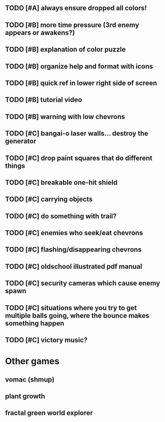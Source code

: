 ** TODO [#A] always ensure dropped all colors!

** TODO [#B] more time pressure (3rd enemy appears or awakens?)
** TODO [#B] explanation of color puzzle
** TODO [#B] organize help and format with icons
** TODO [#B] quick ref in lower right side of screen
** TODO [#B] tutorial video
** TODO [#B] warning with low chevrons

** TODO [#C] bangai-o laser walls... destroy the generator
** TODO [#C] drop paint squares that do different things
** TODO [#C] breakable one-hit shield
** TODO [#C] carrying objects
** TODO [#C] do something with trail?
** TODO [#C] enemies who seek/eat chevrons
** TODO [#C] flashing/disappearing chevrons
** TODO [#C] oldschool illustrated pdf manual
** TODO [#C] security cameras which cause enemy spawn
** TODO [#C] situations where you try to get multiple balls going, where the bounce makes something happen
** TODO [#C] victory music?
* Other games
** vomac (shmup)
** plant growth 
** fractal green world explorer
